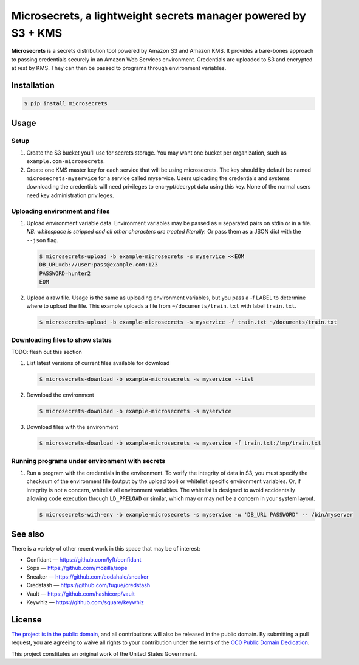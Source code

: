 Microsecrets, a lightweight secrets manager powered by S3 + KMS
===============================================================

.. image:: https://img.shields.io/pypi/v/microsecrets.svg
    :target: https://pypi.python.org/pypi/microsecrets

**Microsecrets** is a secrets distribution tool powered by Amazon S3 and Amazon
KMS. It provides a bare-bones approach to passing credentials securely in an
Amazon Web Services environment. Credentials are uploaded to S3 and encrypted
at rest by KMS. They can then be passed to programs through environment
variables.

Installation
------------

.. code-block:: bash

    $ pip install microsecrets

Usage
-----

Setup
~~~~~

1. Create the S3 bucket you'll use for secrets storage. You may want one bucket
   per organization, such as ``example.com-microsecrets``.

2. Create one KMS master key for each service that will be using microsecrets.
   The key should by default be named ``microsecrets-myservice`` for a service
   called myservice. Users uploading the credentials and systems downloading
   the credentials will need privileges to encrypt/decrypt data using this key.
   None of the normal users need key administration privileges.

Uploading environment and files
~~~~~~~~~~~~~~~~~~~~~~~~~~~~~~~

1. Upload environment variable data. Environment variables may be passed as
   ``=`` separated pairs on stdin or in a file. *NB: whitespace is stripped and
   all other characters are treated literally.* Or pass them as a JSON dict
   with the ``--json`` flag.

   .. code-block:: bash

        $ microsecrets-upload -b example-microsecrets -s myservice <<EOM
        DB_URL=db://user:pass@example.com:123
        PASSWORD=hunter2
        EOM

2. Upload a raw file. Usage is the same as uploading environment variables, but
   you pass a -f LABEL to determine where to upload the file. This example
   uploads a file from ``~/documents/train.txt`` with label ``train.txt``.

   .. code-block:: bash

        $ microsecrets-upload -b example-microsecrets -s myservice -f train.txt ~/documents/train.txt

Downloading files to show status
~~~~~~~~~~~~~~~~~~~~~~~~~~~~~~~~

TODO: flesh out this section

1. List latest versions of current files available for download

   .. code-block:: bash

        $ microsecrets-download -b example-microsecrets -s myservice --list

2. Download the environment

   .. code-block:: bash

        $ microsecrets-download -b example-microsecrets -s myservice

3. Download files with the environment

   .. code-block:: bash

        $ microsecrets-download -b example-microsecrets -s myservice -f train.txt:/tmp/train.txt

Running programs under environment with secrets
~~~~~~~~~~~~~~~~~~~~~~~~~~~~~~~~~~~~~~~~~~~~~~~

1. Run a program with the credentials in the environment. To verify the
   integrity of data in S3, you must specify the checksum of the environment
   file (output by the upload tool) or whitelist specific environment
   variables. Or, if integrity is not a concern, whitelist all environment
   variables. The whitelist is designed to avoid accidentally allowing code
   execution through ``LD_PRELOAD`` or similar, which may or may not be a
   concern in your system layout.

   .. code-block:: bash

        $ microsecrets-with-env -b example-microsecrets -s myservice -w 'DB_URL PASSWORD' -- /bin/myserver

See also
--------

There is a variety of other recent work in this space that may be of interest:

* Confidant — https://github.com/lyft/confidant
* Sops — https://github.com/mozilla/sops
* Sneaker — https://github.com/codahale/sneaker
* Credstash — https://github.com/fugue/credstash
* Vault — https://github.com/hashicorp/vault
* Keywhiz — https://github.com/square/keywhiz

License
-------

`The project is in the public domain`_, and all contributions will also be
released in the public domain. By submitting a pull request, you are agreeing
to waive all rights to your contribution under the terms of the `CC0 Public
Domain Dedication`_.

This project constitutes an original work of the United States Government.

.. _`The project is in the public domain`: ./LICENSE.md
.. _`CC0 Public Domain Dedication`: http://creativecommons.org/publicdomain/zero/1.0/
